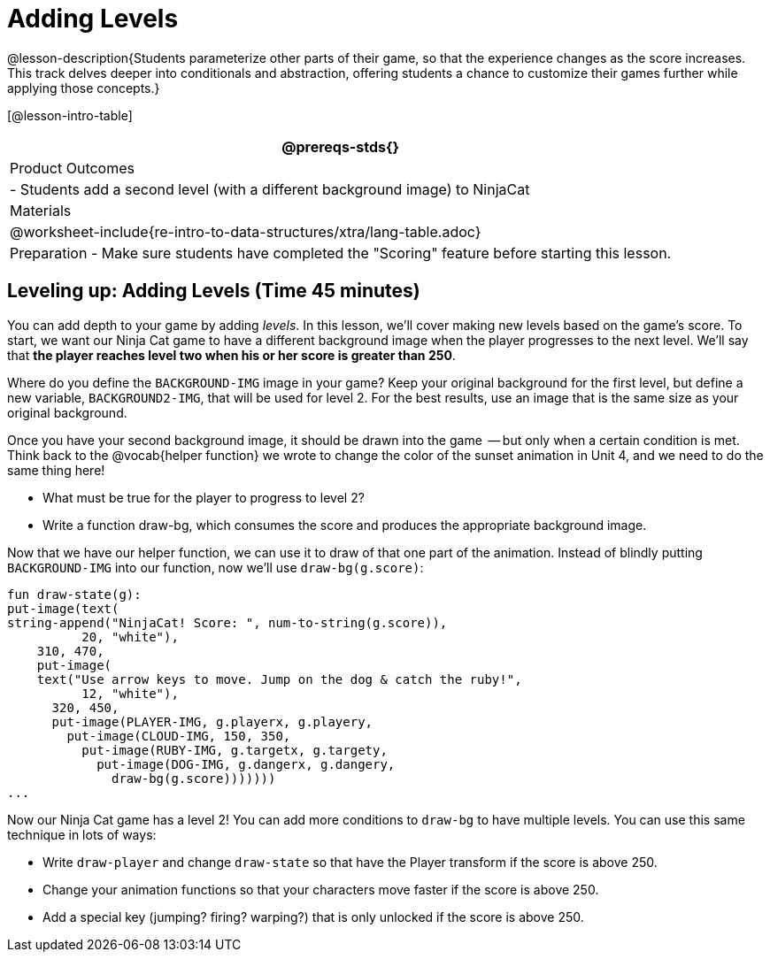 = Adding Levels

@lesson-description{Students parameterize other parts of their
game, so that the experience changes as the score increases. This
track delves deeper into conditionals and abstraction, offering
students a chance to customize their games further while applying
those concepts.}


[@lesson-intro-table]
|===
@prereqs-stds{}

| Product Outcomes
|
- Students add a second level (with a different background image) to NinjaCat

| Materials
|

@worksheet-include{re-intro-to-data-structures/xtra/lang-table.adoc}

| Preparation
- Make sure students have completed the "Scoring" feature before starting this lesson.

|===

== Leveling up: Adding Levels (Time 45 minutes)

You can add depth to your game by adding _levels_. In this lesson,
we’ll cover making new levels based on the game’s score. To
start, we want our Ninja Cat game to have a different background
image when the player progresses to the next level. We’ll say
that *the player reaches level two when his or her score is
greater than 250*.

[.lesson-instruction]
Where do you define the `BACKGROUND-IMG` image in your game? Keep
your original background for the first level, but define a new
variable, `BACKGROUND2-IMG`, that will be used for level 2. For the
best results, use an image that is the same size as your original
background.

Once you have your second background image, it should be drawn
into the game  -- but only when a certain condition is met. Think
back to the @vocab{helper function} we wrote to change the color of the
sunset animation in Unit 4, and we need to do the same thing
here!

[.lesson-instruction]
--
- What must be true for the player to progress to level 2?
- Write a function draw-bg, which consumes the score and produces the appropriate background image.
--

Now that we have our helper function, we can use it to draw of
that one part of the animation. Instead of blindly putting
`BACKGROUND-IMG` into our function, now we’ll use `draw-bg(g.score)`:  

----
fun draw-state(g):
put-image(text(
string-append("NinjaCat! Score: ", num-to-string(g.score)),
          20, "white"),
    310, 470,
    put-image(
    text("Use arrow keys to move. Jump on the dog & catch the ruby!",
          12, "white"),
      320, 450,
      put-image(PLAYER-IMG, g.playerx, g.playery,
        put-image(CLOUD-IMG, 150, 350,
          put-image(RUBY-IMG, g.targetx, g.targety,
            put-image(DOG-IMG, g.dangerx, g.dangery,
              draw-bg(g.score)))))))
...
----

Now our Ninja Cat game has a level 2! You can add more conditions
to `draw-bg` to have multiple levels. You can use this same
technique in lots of ways:

[.lesson-instruction]
--
- Write `draw-player` and change `draw-state` so that have the Player transform if the score is above 250.
- Change your animation functions so that your characters move faster if the score is above 250.
- Add a special key (jumping? firing? warping?) that is only unlocked if the score is above 250.
--

